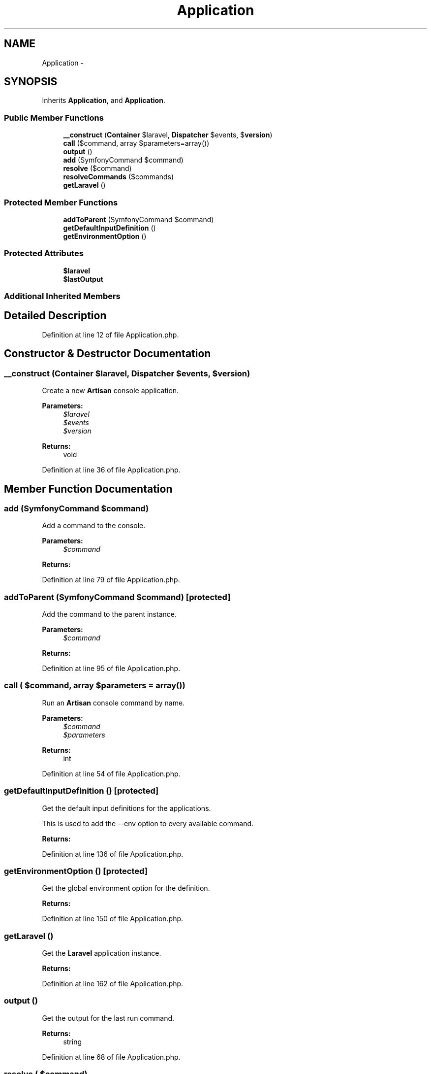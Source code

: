 .TH "Application" 3 "Tue Apr 14 2015" "Version 1.0" "VirtualSCADA" \" -*- nroff -*-
.ad l
.nh
.SH NAME
Application \- 
.SH SYNOPSIS
.br
.PP
.PP
Inherits \fBApplication\fP, and \fBApplication\fP\&.
.SS "Public Member Functions"

.in +1c
.ti -1c
.RI "\fB__construct\fP (\fBContainer\fP $laravel, \fBDispatcher\fP $events, $\fBversion\fP)"
.br
.ti -1c
.RI "\fBcall\fP ($command, array $parameters=array())"
.br
.ti -1c
.RI "\fBoutput\fP ()"
.br
.ti -1c
.RI "\fBadd\fP (SymfonyCommand $command)"
.br
.ti -1c
.RI "\fBresolve\fP ($command)"
.br
.ti -1c
.RI "\fBresolveCommands\fP ($commands)"
.br
.ti -1c
.RI "\fBgetLaravel\fP ()"
.br
.in -1c
.SS "Protected Member Functions"

.in +1c
.ti -1c
.RI "\fBaddToParent\fP (SymfonyCommand $command)"
.br
.ti -1c
.RI "\fBgetDefaultInputDefinition\fP ()"
.br
.ti -1c
.RI "\fBgetEnvironmentOption\fP ()"
.br
.in -1c
.SS "Protected Attributes"

.in +1c
.ti -1c
.RI "\fB$laravel\fP"
.br
.ti -1c
.RI "\fB$lastOutput\fP"
.br
.in -1c
.SS "Additional Inherited Members"
.SH "Detailed Description"
.PP 
Definition at line 12 of file Application\&.php\&.
.SH "Constructor & Destructor Documentation"
.PP 
.SS "__construct (\fBContainer\fP $laravel, \fBDispatcher\fP $events,  $version)"
Create a new \fBArtisan\fP console application\&.
.PP
\fBParameters:\fP
.RS 4
\fI$laravel\fP 
.br
\fI$events\fP 
.br
\fI$version\fP 
.RE
.PP
\fBReturns:\fP
.RS 4
void 
.RE
.PP

.PP
Definition at line 36 of file Application\&.php\&.
.SH "Member Function Documentation"
.PP 
.SS "add (SymfonyCommand $command)"
Add a command to the console\&.
.PP
\fBParameters:\fP
.RS 4
\fI$command\fP 
.RE
.PP
\fBReturns:\fP
.RS 4
.RE
.PP

.PP
Definition at line 79 of file Application\&.php\&.
.SS "addToParent (SymfonyCommand $command)\fC [protected]\fP"
Add the command to the parent instance\&.
.PP
\fBParameters:\fP
.RS 4
\fI$command\fP 
.RE
.PP
\fBReturns:\fP
.RS 4
.RE
.PP

.PP
Definition at line 95 of file Application\&.php\&.
.SS "call ( $command, array $parameters = \fCarray()\fP)"
Run an \fBArtisan\fP console command by name\&.
.PP
\fBParameters:\fP
.RS 4
\fI$command\fP 
.br
\fI$parameters\fP 
.RE
.PP
\fBReturns:\fP
.RS 4
int 
.RE
.PP

.PP
Definition at line 54 of file Application\&.php\&.
.SS "getDefaultInputDefinition ()\fC [protected]\fP"
Get the default input definitions for the applications\&.
.PP
This is used to add the --env option to every available command\&.
.PP
\fBReturns:\fP
.RS 4
.RE
.PP

.PP
Definition at line 136 of file Application\&.php\&.
.SS "getEnvironmentOption ()\fC [protected]\fP"
Get the global environment option for the definition\&.
.PP
\fBReturns:\fP
.RS 4
.RE
.PP

.PP
Definition at line 150 of file Application\&.php\&.
.SS "getLaravel ()"
Get the \fBLaravel\fP application instance\&.
.PP
\fBReturns:\fP
.RS 4
.RE
.PP

.PP
Definition at line 162 of file Application\&.php\&.
.SS "output ()"
Get the output for the last run command\&.
.PP
\fBReturns:\fP
.RS 4
string 
.RE
.PP

.PP
Definition at line 68 of file Application\&.php\&.
.SS "resolve ( $command)"
Add a command, resolving through the application\&.
.PP
\fBParameters:\fP
.RS 4
\fI$command\fP 
.RE
.PP
\fBReturns:\fP
.RS 4
.RE
.PP

.PP
Definition at line 106 of file Application\&.php\&.
.SS "resolveCommands ( $commands)"
Resolve an array of commands through the application\&.
.PP
\fBParameters:\fP
.RS 4
\fI$commands\fP 
.RE
.PP
\fBReturns:\fP
.RS 4
$this 
.RE
.PP

.PP
Definition at line 117 of file Application\&.php\&.
.SH "Field Documentation"
.PP 
.SS "$laravel\fC [protected]\fP"

.PP
Definition at line 19 of file Application\&.php\&.
.SS "$lastOutput\fC [protected]\fP"

.PP
Definition at line 26 of file Application\&.php\&.

.SH "Author"
.PP 
Generated automatically by Doxygen for VirtualSCADA from the source code\&.
